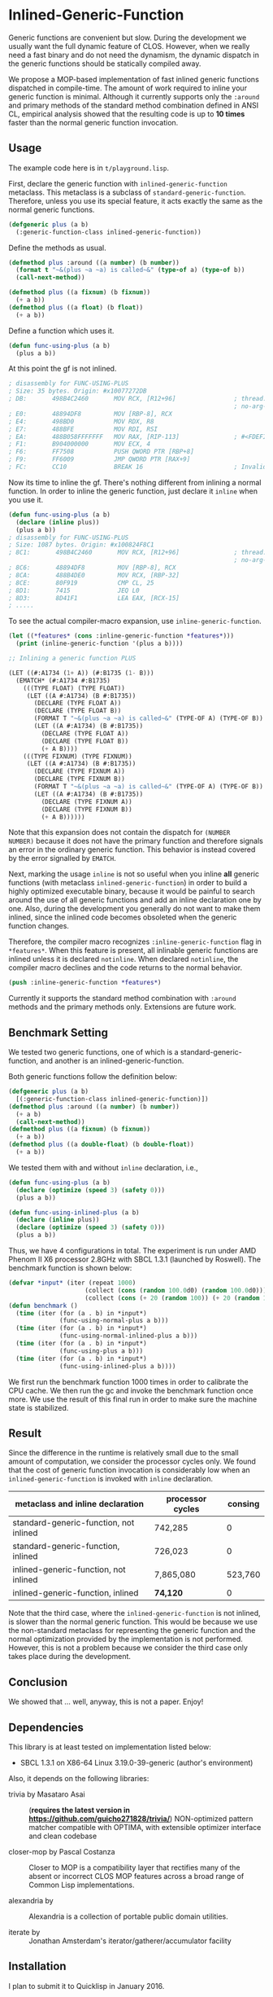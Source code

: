 
* Inlined-Generic-Function

Generic functions are convenient but slow.  During the development we
usually want the full dynamic feature of CLOS. However, when we really need
a fast binary and do not need the dynamism, the dynamic dispatch in the
generic functions should be statically compiled away.

We propose a MOP-based implementation of fast inlined generic functions
dispatched in compile-time. The amount of work required to inline your generic
function is minimal. Although it currently supports only the =:around= and
primary methods of the standard method combination defined in ANSI CL,
empirical analysis showed that the resulting code is up to *10 times*
faster than the normal generic function invocation.

** Usage

The example code here is in =t/playground.lisp=.

First, declare the generic function with =inlined-generic-function=
metaclass.  This metaclass is a subclass of
=standard-generic-function=. Therefore, unless you use its special feature,
it acts exactly the same as the normal generic functions.

#+BEGIN_SRC lisp
(defgeneric plus (a b)
  (:generic-function-class inlined-generic-function))
#+END_SRC

Define the methods as usual.

#+BEGIN_SRC lisp
(defmethod plus :around ((a number) (b number))
  (format t "~&(plus ~a ~a) is called~&" (type-of a) (type-of b))
  (call-next-method))

(defmethod plus ((a fixnum) (b fixnum))
  (+ a b))
(defmethod plus ((a float) (b float))
  (+ a b))
#+END_SRC

Define a function which uses it.

#+BEGIN_SRC lisp
(defun func-using-plus (a b)
  (plus a b))
#+END_SRC

At this point the gf is not inlined.

#+BEGIN_SRC lisp
; disassembly for FUNC-USING-PLUS
; Size: 35 bytes. Origin: #x10077272DB
; DB:       498B4C2460       MOV RCX, [R12+96]                ; thread.binding-stack-pointer
                                                              ; no-arg-parsing entry point
; E0:       48894DF8         MOV [RBP-8], RCX
; E4:       498BD0           MOV RDX, R8
; E7:       488BFE           MOV RDI, RSI
; EA:       488B058FFFFFFF   MOV RAX, [RIP-113]               ; #<FDEFINITION for PLUS>
; F1:       B904000000       MOV ECX, 4
; F6:       FF7508           PUSH QWORD PTR [RBP+8]
; F9:       FF6009           JMP QWORD PTR [RAX+9]
; FC:       CC10             BREAK 16                         ; Invalid argument count trap
#+END_SRC

Now its time to inline the gf. There's nothing different from inlining a normal function.
In order to inline the generic function, just declare it =inline= when you use it.

#+BEGIN_SRC lisp
(defun func-using-plus (a b)
  (declare (inline plus))
  (plus a b))
; disassembly for FUNC-USING-PLUS
; Size: 1087 bytes. Origin: #x100824F8C1
; 8C1:       498B4C2460       MOV RCX, [R12+96]               ; thread.binding-stack-pointer
                                                              ; no-arg-parsing entry point
; 8C6:       48894DF8         MOV [RBP-8], RCX
; 8CA:       488B4DE0         MOV RCX, [RBP-32]
; 8CE:       80F919           CMP CL, 25
; 8D1:       7415             JEQ L0
; 8D3:       8D41F1           LEA EAX, [RCX-15]
; .....
#+END_SRC

To see the actual compiler-macro expansion, use =inline-generic-function=.

#+BEGIN_SRC lisp
(let ((*features* (cons :inline-generic-function *features*)))
  (print (inline-generic-function '(plus a b))))

;; Inlining a generic function PLUS

(LET ((#:A1734 (1+ A)) (#:B1735 (1- B)))
  (EMATCH* (#:A1734 #:B1735)
    (((TYPE FLOAT) (TYPE FLOAT))
     (LET ((A #:A1734) (B #:B1735))
       (DECLARE (TYPE FLOAT A))
       (DECLARE (TYPE FLOAT B))
       (FORMAT T "~&(plus ~a ~a) is called~&" (TYPE-OF A) (TYPE-OF B))
       (LET ((A #:A1734) (B #:B1735))
         (DECLARE (TYPE FLOAT A))
         (DECLARE (TYPE FLOAT B))
         (+ A B))))
    (((TYPE FIXNUM) (TYPE FIXNUM))
     (LET ((A #:A1734) (B #:B1735))
       (DECLARE (TYPE FIXNUM A))
       (DECLARE (TYPE FIXNUM B))
       (FORMAT T "~&(plus ~a ~a) is called~&" (TYPE-OF A) (TYPE-OF B))
       (LET ((A #:A1734) (B #:B1735))
         (DECLARE (TYPE FIXNUM A))
         (DECLARE (TYPE FIXNUM B))
         (+ A B))))))
#+END_SRC

# Since =ematch= from Trivia pattern matcher expands into thoroughly typed
# dispatching code, a sufficiently smart compiler would compile =+= into
# machine assembly, which is the case at least in SBCL.

Note that this expansion does not contain the dispatch for =(NUMBER
NUMBER)= because it does not have the primary function and therefore
signals an error in the ordinary generic function. This behavior is instead
covered by the error signalled by =EMATCH=.

Next, marking the usage =inline= is not so useful when you inline *all*
generic functions (with metaclass =inlined-generic-function=) in order to
build a highly optimized executable binary, because it would be painful to
search around the use of all generic functions and add an inline
declaration one by one. Also, during the development you generally do not
want to make them inlined, since the inlined code becomes obsoleted when the
generic function changes.

Therefore, the compiler macro recognizes =:inline-generic-function= flag in
=*features*=. When this feature is present, all inlinable generic functions
are inlined unless it is declared =notinline=. When declared =notinline=,
the compiler macro declines and the code returns to the normal behavior.

#+BEGIN_SRC lisp
(push :inline-generic-function *features*)
#+END_SRC

Currently it supports the standard method combination with =:around= methods
and the primary methods only.  Extensions are future work.

** Benchmark Setting

We tested two generic functions, one of which is a
standard-generic-function, and another is an inlined-generic-function.

Both generic functions follow the definition below:

#+BEGIN_SRC lisp
(defgeneric plus (a b)
  [(:generic-function-class inlined-generic-function)])
(defmethod plus :around ((a number) (b number))
  (+ a b)
  (call-next-method))
(defmethod plus ((a fixnum) (b fixnum))
  (+ a b))
(defmethod plus ((a double-float) (b double-float))
  (+ a b))
#+END_SRC

We tested them with and without =inline= declaration, i.e., 

#+BEGIN_SRC lisp
(defun func-using-plus (a b)
  (declare (optimize (speed 3) (safety 0)))
  (plus a b))

(defun func-using-inlined-plus (a b)
  (declare (inline plus))
  (declare (optimize (speed 3) (safety 0)))
  (plus a b))
#+END_SRC

Thus, we have 4 configurations in total.  The experiment is run under AMD
Phenom II X6 processor 2.8GHz with SBCL 1.3.1 (launched by Roswell).
The benchmark function is shown below:

#+BEGIN_SRC lisp
(defvar *input* (iter (repeat 1000)
                     (collect (cons (random 100.0d0) (random 100.0d0)))
                     (collect (cons (+ 20 (random 100)) (+ 20 (random 100))))))
(defun benchmark ()
  (time (iter (for (a . b) in *input*)
              (func-using-normal-plus a b)))
  (time (iter (for (a . b) in *input*)
              (func-using-normal-inlined-plus a b)))
  (time (iter (for (a . b) in *input*)
              (func-using-plus a b)))
  (time (iter (for (a . b) in *input*)
              (func-using-inlined-plus a b))))
#+END_SRC

We first run the benchmark function 1000 times in order to calibrate the CPU cache.
We then run the gc and invoke the benchmark function once more.
We use the result of this final run in order to make sure the machine state is stabilized.

** Result

Since the difference in the runtime is relatively small due to the small
amount of computation, we consider the processor cycles only.  We found
that the cost of generic function invocation is considerably low when an
=inlined-generic-function= is invoked with =inline= declaration.

| metaclass and inline declaration       | processor cycles | consing |
|----------------------------------------+------------------+---------|
| standard-generic-function, not inlined |          742,285 |       0 |
| standard-generic-function, inlined     |          726,023 |       0 |
| inlined-generic-function, not inlined  |        7,865,080 | 523,760 |
| inlined-generic-function, inlined      |         *74,120* |       0 |

Note that the third case, where the =inlined-generic-function= is not
inlined, is slower than the normal generic function. This would be because
we use the non-standard metaclass for representing the generic function and
the normal optimization provided by the implementation is not performed.
However, this is not a problem because we consider the third case only takes
place during the development.

** Conclusion

We showed that ... well, anyway, this is not a paper. Enjoy!

** Dependencies

This library is at least tested on implementation listed below:

+ SBCL 1.3.1 on X86-64 Linux  3.19.0-39-generic (author's environment)

Also, it depends on the following libraries:

+ trivia by Masataro Asai :: (*requires the latest version in https://github.com/guicho271828/trivia/*)
    NON-optimized pattern matcher compatible with OPTIMA, with extensible optimizer interface and clean codebase

+ closer-mop by Pascal Costanza ::
    Closer to MOP is a compatibility layer that rectifies many of the absent or incorrect CLOS MOP features across a broad range of Common Lisp implementations.

+ alexandria by  ::
    Alexandria is a collection of portable public domain utilities.

+ iterate by  ::
    Jonathan Amsterdam's iterator/gatherer/accumulator facility


** Installation

I plan to submit it to Quicklisp in January 2016.

** Author

+ Masataro Asai (guicho2.71828@gmail.com)

* Copyright

Copyright (c) 2015 Masataro Asai (guicho2.71828@gmail.com)


* License

Licensed under the LLGPL License.



